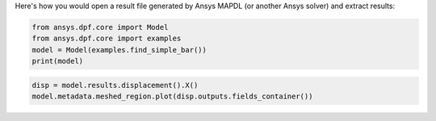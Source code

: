 Here's how you would open a result file generated by Ansys MAPDL (or another Ansys solver) and 
extract results:

.. code-block:: default

    from ansys.dpf.core import Model
    from ansys.dpf.core import examples
    model = Model(examples.find_simple_bar())
    print(model)



.. rst-class:: sphx-glr-script-out

 Out:

 .. code-block:: none

    DPF Model
    ------------------------------
    Static analysis
    Unit system: Metric (m, kg, N, s, V, A)
    Physics Type: Mechanical
    Available results:
         -  displacement: Nodal Displacement
         -  element_nodal_forces: ElementalNodal Element nodal Forces
         -  elemental_volume: Elemental Volume
         -  stiffness_matrix_energy: Elemental Energy-stiffness matrix
         -  artificial_hourglass_energy: Elemental Hourglass Energy
         -  thermal_dissipation_energy: Elemental thermal dissipation energy
         -  kinetic_energy: Elemental Kinetic Energy
         -  co_energy: Elemental co-energy
         -  incremental_energy: Elemental incremental energy
         -  structural_temperature: ElementalNodal Temperature
    ------------------------------
    DPF  Meshed Region:
      3751 nodes
      3000 elements
      Unit: m
      With solid (3D) elements
    ------------------------------
    DPF  Time/Freq Support:
      Number of sets: 1
    Cumulative     Time (s)       LoadStep       Substep
    1              1.000000       1              1
    

.. code-block:: default

    disp = model.results.displacement().X()
    model.metadata.meshed_region.plot(disp.outputs.fields_container())



.. rst-class:: sphx-glr-script-out

 Out:

 .. figure:: images/plotting/simple_example.png
